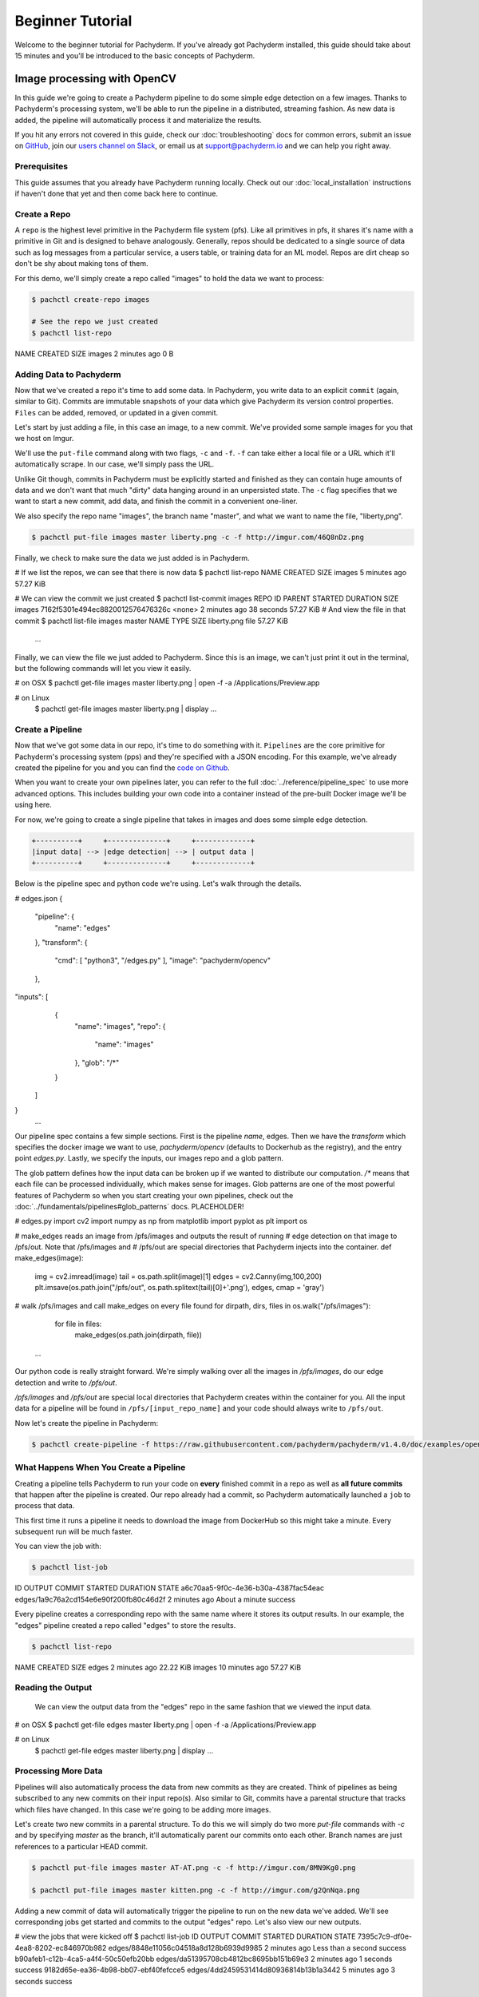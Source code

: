 Beginner Tutorial
=================
Welcome to the beginner tutorial for Pachyderm. If you've already got Pachyderm installed, this guide should take about 15 minutes and you'll be introduced to the basic concepts of Pachyderm.

Image processing with OpenCV
----------------------------

In this guide we're going to create a Pachyderm pipeline to do some simple edge detection on a few images. Thanks to Pachyderm's processing system, we'll be able to run the pipeline in a distributed, streaming fashion. As new data is
added, the pipeline will automatically process it and materialize the results.

If you hit any errors not covered in this guide, check our :doc:`troubleshooting` docs for common errors, submit an issue on `GitHub <https://github.com/pachyderm/pachyderm>`_, join our `users channel on Slack <http://slack.pachyderm.io>`_, or email us at `support@pachyderm.io <mailto:support@pachyderm.io>`_ and we can help you right away.

Prerequisites
^^^^^^^^^^^^^

This guide assumes that you already have Pachyderm running locally. Check out our :doc:`local_installation` instructions if haven't done that yet and then come back here to continue.


Create a Repo
^^^^^^^^^^^^^

A ``repo`` is the highest level primitive in the Pachyderm file system (pfs). Like all primitives in pfs, it shares it's name with a primitive in Git and is designed to behave analogously. Generally, repos should be dedicated to a single source of data such as log messages from a particular service, a users table, or training data for an ML model. Repos are dirt cheap so don't be shy about making tons of them.

For this demo, we'll simply create a repo called
"images" to hold the data we want to process:

.. code-block:: shell

 $ pachctl create-repo images

 # See the repo we just created
 $ pachctl list-repo
NAME                CREATED             SIZE
images              2 minutes ago       0 B


Adding Data to Pachyderm
^^^^^^^^^^^^^^^^^^^^^^^^

Now that we've created a repo it's time to add some data. In Pachyderm, you write data to an explicit ``commit`` (again, similar to Git). Commits are immutable snapshots of your data which give Pachyderm its version control properties. ``Files`` can be added, removed, or updated in a given commit.

Let's start by just adding a file, in this case an image, to a new commit. We've provided some sample images for you that we host on Imgur. 

We'll use the ``put-file`` command along with two flags, ``-c`` and ``-f``. ``-f`` can take either a local file or a URL which it'll automatically scrape. In our case, we'll simply pass the URL.

Unlike Git though, commits in Pachyderm must be explicitly started and finished as they can contain huge amounts of data and we don't want that much "dirty" data hanging around in an unpersisted state. The ``-c`` flag specifies that we want to start a new commit, add data, and finish the commit in a convenient one-liner.

We also specify the repo name "images", the branch name "master", and what we want to name the file, "liberty,png".

.. code-block:: shell

	$ pachctl put-file images master liberty.png -c -f http://imgur.com/46Q8nDz.png

Finally, we check to make sure the data we just added is in Pachyderm.

.. code-block:: shell

# If we list the repos, we can see that there is now data
$ pachctl list-repo
NAME                CREATED             SIZE
images              5 minutes ago   57.27 KiB

# We can view the commit we just created
$ pachctl list-commit images
REPO                ID                                 PARENT              STARTED            DURATION            SIZE
images              7162f5301e494ec8820012576476326c   <none>              2 minutes ago      38 seconds          57.27 KiB
# And view the file in that commit
$ pachctl list-file images master
NAME                TYPE                SIZE
liberty.png         file                57.27 KiB
 ...

Finally, we can view the file we just added to Pachyderm. Since this is an image, we can't just print it out in the terminal, but the following commands will let you view it easily.

.. code-block:: shell
 
# on OSX
$ pachctl get-file images master liberty.png | open -f -a /Applications/Preview.app

# on Linux
 $ pachctl get-file images master liberty.png | display
 ...

Create a Pipeline
^^^^^^^^^^^^^^^^^

Now that we've got some data in our repo, it's time to do something with it. ``Pipelines`` are the core primitive for Pachyderm's processing system (pps) and they're specified with a JSON encoding. For this example, we've already created the pipeline for you and you can find the `code on Github <https://github.com/pachyderm/pachyderm/blob/master/doc/examples/opencv>`_. 

When you want to create your own pipelines later, you can refer to the full :doc:`../reference/pipeline_spec` to use more advanced options. This includes building your own code into a container instead of the pre-built Docker image we'll be using here.

For now, we're going to create a single pipeline that takes in images and does some simple edge detection.

.. code-block:: shell

 +----------+     +--------------+     +-------------+
 |input data| --> |edge detection| --> | output data |
 +----------+     +--------------+     +-------------+

Below is the pipeline spec and python code we're using. Let's walk through the details. 

.. code-block:: json

# edges.json
{
  "pipeline": {
    "name": "edges"
  },
  "transform": {
    "cmd": [ "python3", "/edges.py" ],
    "image": "pachyderm/opencv"
  },
"inputs": [
    {
      "name": "images",
      "repo": {
        "name": "images"
      },
      "glob": "/*"
    }
  ]
}
 ...

Our pipeline spec contains a few simple sections. First is the pipeline `name`, edges. Then we have the `transform` which specifies the docker image we want to use, `pachyderm/opencv` (defaults to Dockerhub as the registry), and the entry point `edges.py`. Lastly, we specify the inputs, our images repo and a glob pattern. 

The glob pattern defines how the input data can be broken up if we wanted to distribute our computation. `/*` means that each file can be processed individually, which makes sense for images. Glob patterns are one of the most powerful features of Pachyderm so when you start creating your own pipelines, check out the :doc:`../fundamentals/pipelines#glob_patterns` docs. PLACEHOLDER!

.. code-block:: python

# edges.py
import cv2
import numpy as np
from matplotlib import pyplot as plt
import os
 
# make_edges reads an image from /pfs/images and outputs the result of running
# edge detection on that image to /pfs/out. Note that /pfs/images and
# /pfs/out are special directories that Pachyderm injects into the container.
def make_edges(image):
    img = cv2.imread(image)
    tail = os.path.split(image)[1]
    edges = cv2.Canny(img,100,200)
    plt.imsave(os.path.join("/pfs/out", os.path.splitext(tail)[0]+'.png'), edges, cmap = 'gray')

# walk /pfs/images and call make_edges on every file found
for dirpath, dirs, files in os.walk("/pfs/images"):
    for file in files:
        make_edges(os.path.join(dirpath, file))
 ...

Our python code is really straight forward. We're simply walking over all the images in `/pfs/images`, do our edge detection and write to `/pfs/out`. 

`/pfs/images` and `/pfs/out` are special local directories that Pachyderm creates within the container for you. All the input data for a pipeline will be found in ``/pfs/[input_repo_name]`` and your code should always write to ``/pfs/out``.

Now let's create the pipeline in Pachyderm:

.. code-block:: shell

 $ pachctl create-pipeline -f https://raw.githubusercontent.com/pachyderm/pachyderm/v1.4.0/doc/examples/opencv/edges2.json PLACEHOLDER -- AND need to change over edges2 to edges 



What Happens When You Create a Pipeline
^^^^^^^^^^^^^^^^^^^^^^^^^^^^^^^^^^^^^^^

Creating a pipeline tells Pachyderm to run your code on **every** finished commit in a repo as well as **all future commits** that happen after the pipeline is created. Our repo already had a commit, so Pachyderm automatically launched a ``job`` to process that data. 

This first time it runs a pipeline it needs to download the image from DockerHub so this might take a minute. Every subsequent run will be much faster. 

You can view the job with:

.. code-block:: shell

 $ pachctl list-job
ID                                     OUTPUT COMMIT                            STARTED             DURATION            STATE
a6c70aa5-9f0c-4e36-b30a-4387fac54eac   edges/1a9c76a2cd154e6e90f200fb80c46d2f   2 minutes ago      About a minute      success

Every pipeline creates a corresponding repo with the same name where it stores its output results. In our example, the "edges" pipeline created a repo called "edges" to store the results. 

.. code-block:: shell

 $ pachctl list-repo
NAME                CREATED            SIZE
edges               2 minutes ago      22.22 KiB
images              10 minutes ago     57.27 KiB


Reading the Output
^^^^^^^^^^^^^^^^^^

 We can view the output data from the "edges" repo in the same fashion that we viewed the input data.

.. code-block:: shell
 
# on OSX
$ pachctl get-file edges master liberty.png | open -f -a /Applications/Preview.app

# on Linux
 $ pachctl get-file edges master liberty.png | display
 ...


Processing More Data
^^^^^^^^^^^^^^^^^^^^

Pipelines will also automatically process the data from new commits as they are created. Think of pipelines as being subscribed to any new commits on their input repo(s). Also similar to Git, commits have a parental structure that tracks which files have changed. In this case we're going to be adding more images.

Let's create two new commits in a parental structure. To do this we will simply do two more `put-file` commands with `-c` and by specifying `master` as the branch, it'll automatically parent our commits onto each other. Branch names are just references to a particular HEAD commit.

.. code-block:: shell

  $ pachctl put-file images master AT-AT.png -c -f http://imgur.com/8MN9Kg0.png

  $ pachctl put-file images master kitten.png -c -f http://imgur.com/g2QnNqa.png

Adding a new commit of data will automatically trigger the pipeline to run on the new data we've added. We'll see corresponding jobs get started and commits to the output "edges" repo. Let's also view our new outputs. 

.. code-block:: shell

# view the jobs that were kicked off
$ pachctl list-job
ID                                     OUTPUT COMMIT                            STARTED             DURATION             STATE
7395c7c9-df0e-4ea8-8202-ec846970b982   edges/8848e11056c04518a8d128b6939d9985   2 minutes ago      Less than a second   success
b90afeb1-c12b-4ca5-a4f4-50c50efb20bb   edges/da51395708cb4812bc8695bb151b69e3   2 minutes ago      1 seconds            success
9182d65e-ea36-4b98-bb07-ebf40fefcce5   edges/4dd2459531414d80936814b13b1a3442   5 minutes ago      3 seconds            success
 ...

.. code-block:: shell

# View the output data

# on OSX
$ pachctl get-file edges master AT-AT.png | open -f -a /Applications/Preview.app

$ pachctl get-file edges master kitten.png | open -f -a /Applications/Preview.app

# on Linux
 $ pachctl get-file edges master AT-AT.png | display

 $ pachctl get-file edges master kitten.png | display
 ...

We can view the parental structure of the commits we just created.

.. code-block:: shell

# List the inputs commits
$ pachctl list-commit images
REPO                ID                                 PARENT                             STARTED            DURATION             SIZE
images              d86dfa815a26419db2dd0f55ae9bed8a   b22e3d89461f4161abf8d671919c2597   2 minutes ago      Less than a second   238.3 KiB
images              b22e3d89461f4161abf8d671919c2597   634aa3728141442f8537a7b1bb6aefbf   2 minutes ago      Less than a second   136 KiB
images              634aa3728141442f8537a7b1bb6aefbf   <none>                             13 minutes ago     Less than a second   57.27 KiB

# List the output commits
$ pachctl list-commit edges
REPO                ID                                 PARENT                             STARTED            DURATION             SIZE
edges               8848e11056c04518a8d128b6939d9985   da51395708cb4812bc8695bb151b69e3   2 minutes ago      Less than a second   133.6 KiB
edges               da51395708cb4812bc8695bb151b69e3   4dd2459531414d80936814b13b1a3442   2 minutes ago      Less than a second   59.38 KiB
edges               4dd2459531414d80936814b13b1a3442   <none>                             5 minutes ago      Less than a second   22.22 KiB

Exploring the File System (optional)
^^^^^^^^^^^^^^^^^^^^^^^^^
Another nifty feature of Pachyderm is that you can mount the file system locally to poke around and explore your data using FUSE. FUSE comes pre-installed on most Linux distributions. For OS X, you'll need to install `OSX FUSE <https://osxfuse.github.io/>`_. This is just an optional step if you want another view of your data and system and can be useful for local development. 


The first thing we need to do is mount Pachyderm's filesystem (pfs).

First create the mount point:

.. code-block:: shell

    $ mkdir ~/pfs


And then mount it:

.. code-block:: bash

 # We background this process because it blocks.
 $ pachctl mount ~/pfs &

.. note:: 

 If you get any errors on OSX, those are most likely benign as it's just SpotLight trying to index the Fuse volume and not having access.

This will mount pfs on ``~/pfs`` you can inspect the filesystem like you would any
other local filesystem such as using ``ls`` or pointing your browser at it.

.. note::

 Use ``pachctl unmount ~/pfs`` to unmount the filesystem. You can also use the ``-a`` flag to remove all Pachyderm FUSE mounts.

Next Steps
^^^^^^^^^^
We've now got Pachyderm running locally with data and a pipeline! If you want to keep playing with Pachyderm locally, you can  use what you've learned to build on or change this pipeline. You can also start learning some of the more advanced topics to develop analysis in Pachyderm:

- :doc:`../deployment/deploying_on_the_cloud` PLACEHOLDER
- :doc:`../deployment/inputing_your_data` from other sources PLACEHOLDER
- :doc:`../deployment/custom_pipelines` using your own code  PLACEHOLDER

We'd love to help and see what you come up with so submit any issues/questions you come across on `GitHub <https://github.com/pachyderm/pachyderm>`_ , `Slack <http://slack.pachyderm.io>`_ or email at dev@pachyderm.io if you want to show off anything nifty you've created!

